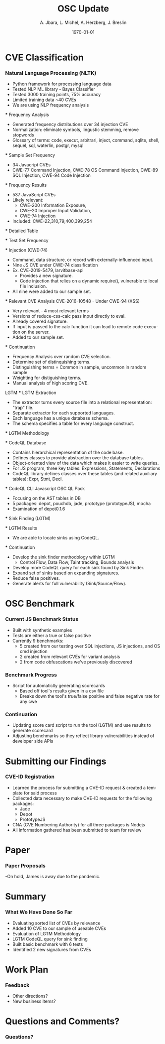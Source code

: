 #+TITLE:     OSC Update
#+AUTHOR:    A. Jbara, L. Michel, A. Herzberg, J. Breslin
#+EMAIL:     ldm@engr.uconn.edu
#+DATE: \today
#+DESCRIPTION:
#+KEYWORDS:
#+BEAMER_THEME: Berlin
#+BEAMER_COLOR_THEME: beaver
#+LANGUAGE:  en
#+OPTIONS:   H:3 num:t toc:t \n:nil @:t ::t |:t ^:t -:t f:t *:t <:t
#+OPTIONS:   TeX:t LaTeX:t skip:nil d:nil todo:t pri:nil tags:not-in-toc
#+INFOJS_OPT: view:nil toc:nil ltoc:t mouse:underline buttons:0 path:https://orgmode.org/org-info.js
#+EXPORT_SELECT_TAGS: export
#+EXPORT_EXCLUDE_TAGS: noexport
#+LINK_UP:
#+LINK_HOME:
#+LaTeX_HEADER: \usepackage{minted}
#+LaTeX_HEADER: \usemintedstyle{emacs}
#+LaTeX_HEADER: \newminted{common-lisp}{fontsize=\footnotesize}
#+BEAMER_HEADER: \logo{\includegraphics[height=.9cm]{comcast.png}}
#+LaTeX: \setbeamercolor{myblockcolor}{bg=magenta,fg=white}

#+name: setup-minted
#+begin_src emacs-lisp :exports none
 (setq org-latex-listings 'minted)
     (setq org-latex-custom-lang-environments
           '(
            (emacs-lisp "common-lispcode")
             ))
     (setq org-latex-minted-options
           '(("frame" "lines")
             ("fontsize" "\\scriptsize")
             ("linenos" "")))
     (setq org-latex-to-pdf-process
           '("pdflatex -shell-escape -interaction nonstopmode -output-directory %o %f"
             "pdflatex -shell-escape -interaction nonstopmode -output-directory %o %f"
             "pdflatex -shell-escape -interaction nonstopmode -output-directory %o %f"))
#+end_src

* CVE Classification
*** Natural Language Processing (NLTK)
 - Python framework for processing language data
 - Tested NLP ML library - Bayes Classifier
 - Tested 3000 training points, 75% accuracy
 - Limited training data ~40 CVEs
 - We are using NLP frequency analysis

 *** Frequency Analysis
 - Generated frequency distributions over 34 injection CVE
 - Normalization: eliminate symbols, lingustic stemming, remove stopwords
 - Glossary of terms: code, execut, arbitrari, inject, command, sqlite,
   shell, sequel, sql, waterlin, postgr, mysql
 #+ATTR_LATEX: :width 5cm
 [[./stem.png]]

 *** Sample Set Frequency
 #+ATTR_LATEX: :width 6cm
 [[./sampleFreq.png]]
 - 34 Javacript CVEs
 - CWE-77 Command Injection, CWE-78 OS Command Injection, CWE-89 SQL
   Injection, CWE-94 Code Injection

 *** Frequency Results
 - 537 JavaScript CVEs
 - Likely relevant:
     - CWE-200 Information Exposure,
     - CWE-20 Improper Input Validation,
     - CWE-74 Injection
 - Included: CWE-22,310,79,400,399,254

 *** Detailed Table
 #+ATTR_LATEX: :width 9cm
 [[./freq_res.png]]

 *** Test Set Frequency
 [[./testFreq.png]]

 *** Injection (CWE-74)
 - Command, data structure, or record with externally-influenced input.
 - Nine JS CVE under CWE-74 classification
 - Ex. CVE-2019-5479, larvitbase-api
     - Provides a new signature.
     - Code injection that relies on a dynamic require(), vulnerable to local file inclusion.
 - All nine were added to our sample set.

 *** Relevant CVE Analysis
 CVE-2016-10548 - Under CWE-94 (XSS)
 - Very relevant - 4 most relevant terms
 - Versions of reduce-css-calc pass input directly to eval.
 - Already covered signature.
 - If input is passed to the calc function it can lead to remote code execution on the server.
 - Added to our sample set.

 *** Continuation
 - Frequency Analysis over random CVE selection.
 - Determine set of distinquishing terms.
 - Distinguishing terms = Common in sample, uncommon in random sample
 - Weighting for distiguishing terms.
 - Manual analysis of high scoring CVE.
 LGTM
 *** LGTM Extraction
 - The extractor turns every source file into a relational representation: "trap" file.
 - Separate extractor for each supported languages.
 - Each language has a unique database schema.
 - The schema specifies a table for every language construct.
 #+ATTR_LATEX: :width 6cm
 [[./lgtm-extraction.png]]
 *** LGTM Methodology
 [[./analysis_overview.png]]

 *** CodeQL Database
 - Contains hierarchical representation of the code base.
 - Defines classes to provide abstraction over the database tables.
 - Object-oriented view of the data which makes it easier to write queries.
 - For JS program, three key tables: Expressions, Statements, Declarations
 - CodeQL library defines classes over these tables (and related auxiliary tables): Expr, Stmt, Decl.

 *** CodeQL CLI
 Javascript OSC QL Pack
 - Focusing on the AST tables in DB
 - 5 packages: depot, pouchdb, jade, prototype (prototypeJS),  mocha
 - Examination of depot0.1.6
 [[./depotSink.png]]


 *** Sink Finding (LGTM)
 #+ATTR_LATEX: :width 10cm
 [[./ExplainationQueryV2.png]]

 *** LGTM Results 
 [[./figures/csvQueriesResult.PNG]]
 - We are able to locate sinks using CodeQL.

 
 *** Continuation
 - Develop the sink finder methodology within LGTM
   - Control Flow, Data Flow, Taint tracking, Bounds analysis
 - Develop more CodeQL query for each sink found by Sink Finder.
 - Expand set of sinks based on expanding signatures.
 - Reduce false positives.
 - Generate alerts for full vulnerability (Sink/Source/Flow).
* OSC Benchmark

*** Current JS Benchmark Status
- Built with synthetic examples
- Tests are either a true or false positive
- Currently 9 benchmarks:
    - 5 created from our testing over SQL injections, JS injections, and OS cmd injection
    - 2 created from relevant CVEs for variant analysis
    - 2 from code obfuscations we've previously discovered

*** Benchmark Progress
- Script for automaticlly generating scorecards
    - Based off tool's results given in a csv file
    - Breaks down the tool's true/false positive and false negative rate for any cwe

*** Continuation
- Updating score card script to run the tool (LGTM) and use results to generate scorecard
- Adjusting benchmarks so they reflect library vulnerabilities instead of developer side APIs
* Submitting our Findings

*** CVE-ID Registration
- Learned the process for submitting a CVE-ID request & created a template for said process
- Collected data necessary to make CVE-ID requests for the following packages:
 - Jade
 - Depot
 - PrototypeJS
- CNA (CVE Numbering Authority) for all three packages is Nodejs
- All information gathered has been submitted to team for review

* Paper
*** Paper Proposals
-On hold, James is away due to the pandemic.

* Summary
*** What We Have Done So Far
- Evaluating sorted list of CVEs by relevance
- Added 10 CVE to our sample of useable CVEs
- Evaluation of LGTM Methodology
- LGTM CodeQL query for sink finding
- Built basic benchmark with 6 tests
- Identified 2 new signatures from CVEs
* Work Plan
*** Feedback
- Other directions?
- New business items?
* Questions and Comments?
*** Questions?
